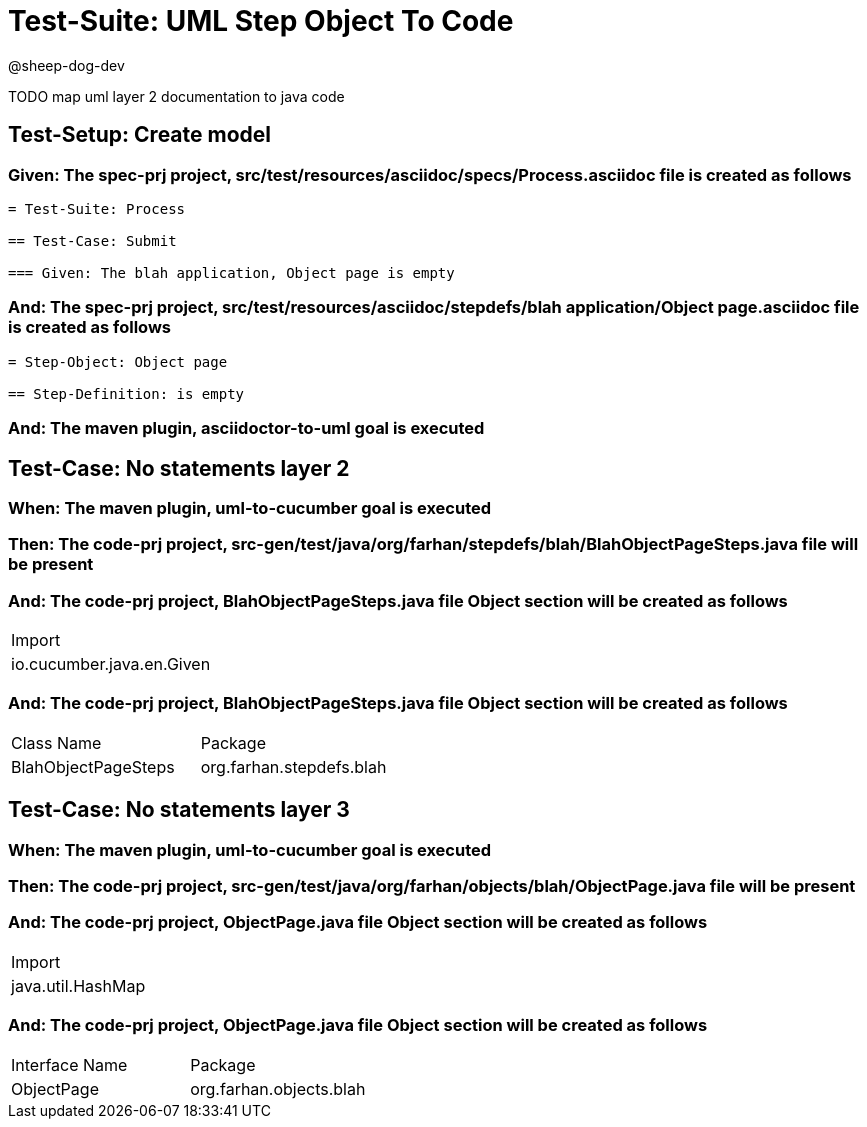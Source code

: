 = Test-Suite: UML Step Object To Code

@sheep-dog-dev

TODO map uml layer 2 documentation to java code

== Test-Setup: Create model

=== Given: The spec-prj project, src/test/resources/asciidoc/specs/Process.asciidoc file is created as follows

----
= Test-Suite: Process

== Test-Case: Submit

=== Given: The blah application, Object page is empty
----

=== And: The spec-prj project, src/test/resources/asciidoc/stepdefs/blah application/Object page.asciidoc file is created as follows

----
= Step-Object: Object page

== Step-Definition: is empty
----

=== And: The maven plugin, asciidoctor-to-uml goal is executed

== Test-Case: No statements layer 2

=== When: The maven plugin, uml-to-cucumber goal is executed

=== Then: The code-prj project, src-gen/test/java/org/farhan/stepdefs/blah/BlahObjectPageSteps.java file will be present

=== And: The code-prj project, BlahObjectPageSteps.java file Object section will be created as follows

|===
| Import                   
| io.cucumber.java.en.Given
|===

=== And: The code-prj project, BlahObjectPageSteps.java file Object section will be created as follows

|===
| Class Name          | Package                 
| BlahObjectPageSteps | org.farhan.stepdefs.blah
|===

== Test-Case: No statements layer 3

=== When: The maven plugin, uml-to-cucumber goal is executed

=== Then: The code-prj project, src-gen/test/java/org/farhan/objects/blah/ObjectPage.java file will be present

=== And: The code-prj project, ObjectPage.java file Object section will be created as follows

|===
| Import           
| java.util.HashMap
|===

=== And: The code-prj project, ObjectPage.java file Object section will be created as follows

|===
| Interface Name | Package                
| ObjectPage     | org.farhan.objects.blah
|===

